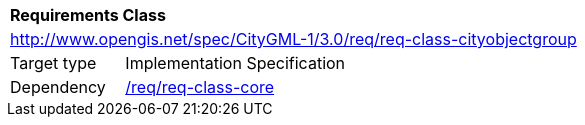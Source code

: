 [[rc_cityobjectgroup]]
[cols="1,4"]
|===
2+|*Requirements Class*
2+|http://www.opengis.net/spec/CityGML-1/3.0/req/req-class-cityobjectgroup
|Target type |Implementation Specification
|Dependency |<<rc_core,/req/req-class-core>>
|===
